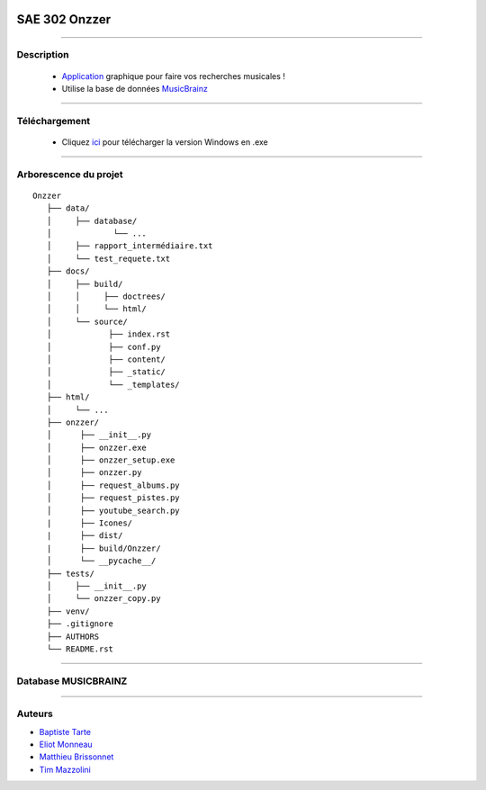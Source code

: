 .. image:: https://github.com/Azertim17/Onzzer/blob/main/Onzzer/Icones/logo_long.png?raw=true
      :align: center

=========================================
SAE 302 Onzzer
=========================================


####

Description
===========

   - Application__ graphique pour faire vos recherches musicales !
   - Utilise la base de données MusicBrainz__ 
   
   __ https://updago.univ-poitiers.fr/pluginfile.php/4706186/mod_resource/content/1/build/index.html
   __ https://musicbrainz.org/doc/MusicBrainz_API
    
    
####

Téléchargement
==============

   - Cliquez ici__ pour télécharger la version Windows en .exe
   __ https://github.com/Azertim17/Onzzer/raw/main/Onzzer/Onzzer_setup.exe


####

Arborescence du projet
======================
::

   Onzzer
      ├── data/
      │     ├── database/
      │             └── ...
      │     ├── rapport_intermédiaire.txt
      │     └── test_requete.txt
      ├── docs/
      │     ├── build/
      │     │     ├── doctrees/     
      │     │     └── html/
      │     └── source/
      │            ├── index.rst
      │            ├── conf.py
      │            ├── content/
      │            ├── _static/
      │            └── _templates/
      ├── html/
      │     └── ...
      ├── onzzer/
      │      ├── __init__.py
      │      ├── onzzer.exe
      │      ├── onzzer_setup.exe
      │      ├── onzzer.py
      │      ├── request_albums.py
      │      ├── request_pistes.py
      │      ├── youtube_search.py
      |      ├── Icones/
      |      ├── dist/
      |      ├── build/Onzzer/
      │      └── __pycache__/
      ├── tests/
      │     ├── __init__.py
      │     └── onzzer_copy.py
      ├── venv/
      ├── .gitignore
      ├── AUTHORS
      └── README.rst
      
####

Database MUSICBRAINZ
======================      
      
.. image:: https://wiki.musicbrainz.org/images/5/52/ngs.png
      :align: center
      
####

Auteurs
======================

- Baptiste__ Tarte__
- Eliot__ Monneau__
- Matthieu__ Brissonnet__
- Tim__ Mazzolini__


__ https://github.com/baptistert
__ https://github.com/baptistert
__ https://github.com/Eliot8767
__ https://github.com/Eliot8767
__ https://github.com/mattbriss
__ https://github.com/mattbriss
__ https://github.com/Azertim17
__ https://github.com/Azertim17
